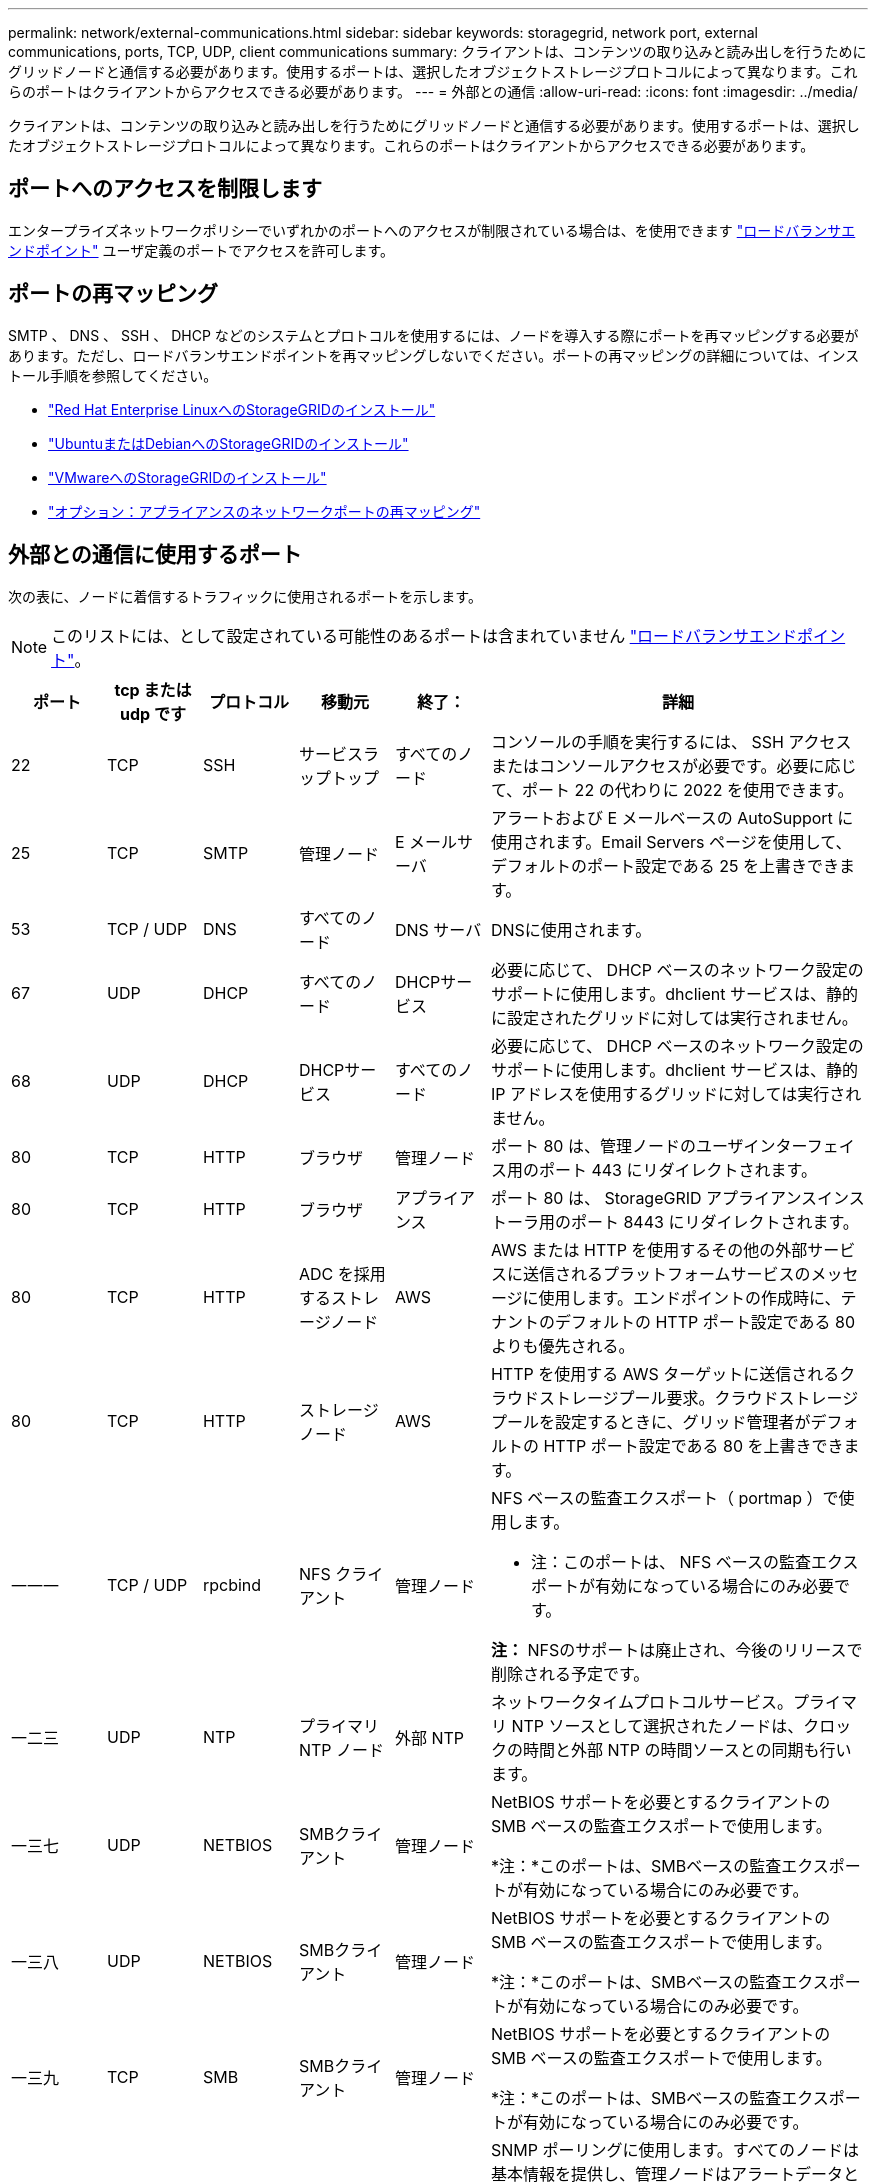 ---
permalink: network/external-communications.html 
sidebar: sidebar 
keywords: storagegrid, network port, external communications, ports, TCP, UDP, client communications 
summary: クライアントは、コンテンツの取り込みと読み出しを行うためにグリッドノードと通信する必要があります。使用するポートは、選択したオブジェクトストレージプロトコルによって異なります。これらのポートはクライアントからアクセスできる必要があります。 
---
= 外部との通信
:allow-uri-read: 
:icons: font
:imagesdir: ../media/


[role="lead"]
クライアントは、コンテンツの取り込みと読み出しを行うためにグリッドノードと通信する必要があります。使用するポートは、選択したオブジェクトストレージプロトコルによって異なります。これらのポートはクライアントからアクセスできる必要があります。



== ポートへのアクセスを制限します

エンタープライズネットワークポリシーでいずれかのポートへのアクセスが制限されている場合は、を使用できます link:../admin/configuring-load-balancer-endpoints.html["ロードバランサエンドポイント"] ユーザ定義のポートでアクセスを許可します。



== ポートの再マッピング

SMTP 、 DNS 、 SSH 、 DHCP などのシステムとプロトコルを使用するには、ノードを導入する際にポートを再マッピングする必要があります。ただし、ロードバランサエンドポイントを再マッピングしないでください。ポートの再マッピングの詳細については、インストール手順を参照してください。

* link:../rhel/index.html["Red Hat Enterprise LinuxへのStorageGRIDのインストール"]
* link:../ubuntu/index.html["UbuntuまたはDebianへのStorageGRIDのインストール"]
* link:../vmware/index.html["VMwareへのStorageGRIDのインストール"]
* https://docs.netapp.com/us-en/storagegrid-appliances/installconfig/optional-remapping-network-ports-for-appliance.html["オプション：アプライアンスのネットワークポートの再マッピング"^]




== 外部との通信に使用するポート

次の表に、ノードに着信するトラフィックに使用されるポートを示します。


NOTE: このリストには、として設定されている可能性のあるポートは含まれていません link:../admin/configuring-load-balancer-endpoints.html["ロードバランサエンドポイント"]。

[cols="1a,1a,1a,1a,1a,4a"]
|===
| ポート | tcp または udp です | プロトコル | 移動元 | 終了： | 詳細 


 a| 
22
 a| 
TCP
 a| 
SSH
 a| 
サービスラップトップ
 a| 
すべてのノード
 a| 
コンソールの手順を実行するには、 SSH アクセスまたはコンソールアクセスが必要です。必要に応じて、ポート 22 の代わりに 2022 を使用できます。



 a| 
25
 a| 
TCP
 a| 
SMTP
 a| 
管理ノード
 a| 
E メールサーバ
 a| 
アラートおよび E メールベースの AutoSupport に使用されます。Email Servers ページを使用して、デフォルトのポート設定である 25 を上書きできます。



 a| 
53
 a| 
TCP / UDP
 a| 
DNS
 a| 
すべてのノード
 a| 
DNS サーバ
 a| 
DNSに使用されます。



 a| 
67
 a| 
UDP
 a| 
DHCP
 a| 
すべてのノード
 a| 
DHCPサービス
 a| 
必要に応じて、 DHCP ベースのネットワーク設定のサポートに使用します。dhclient サービスは、静的に設定されたグリッドに対しては実行されません。



 a| 
68
 a| 
UDP
 a| 
DHCP
 a| 
DHCPサービス
 a| 
すべてのノード
 a| 
必要に応じて、 DHCP ベースのネットワーク設定のサポートに使用します。dhclient サービスは、静的 IP アドレスを使用するグリッドに対しては実行されません。



 a| 
80
 a| 
TCP
 a| 
HTTP
 a| 
ブラウザ
 a| 
管理ノード
 a| 
ポート 80 は、管理ノードのユーザインターフェイス用のポート 443 にリダイレクトされます。



 a| 
80
 a| 
TCP
 a| 
HTTP
 a| 
ブラウザ
 a| 
アプライアンス
 a| 
ポート 80 は、 StorageGRID アプライアンスインストーラ用のポート 8443 にリダイレクトされます。



 a| 
80
 a| 
TCP
 a| 
HTTP
 a| 
ADC を採用するストレージノード
 a| 
AWS
 a| 
AWS または HTTP を使用するその他の外部サービスに送信されるプラットフォームサービスのメッセージに使用します。エンドポイントの作成時に、テナントのデフォルトの HTTP ポート設定である 80 よりも優先される。



 a| 
80
 a| 
TCP
 a| 
HTTP
 a| 
ストレージノード
 a| 
AWS
 a| 
HTTP を使用する AWS ターゲットに送信されるクラウドストレージプール要求。クラウドストレージプールを設定するときに、グリッド管理者がデフォルトの HTTP ポート設定である 80 を上書きできます。



 a| 
一一一
 a| 
TCP / UDP
 a| 
rpcbind
 a| 
NFS クライアント
 a| 
管理ノード
 a| 
NFS ベースの監査エクスポート（ portmap ）で使用します。

* 注：このポートは、 NFS ベースの監査エクスポートが有効になっている場合にのみ必要です。

*注：* NFSのサポートは廃止され、今後のリリースで削除される予定です。



 a| 
一二三
 a| 
UDP
 a| 
NTP
 a| 
プライマリ NTP ノード
 a| 
外部 NTP
 a| 
ネットワークタイムプロトコルサービス。プライマリ NTP ソースとして選択されたノードは、クロックの時間と外部 NTP の時間ソースとの同期も行います。



 a| 
一三七
 a| 
UDP
 a| 
NETBIOS
 a| 
SMBクライアント
 a| 
管理ノード
 a| 
NetBIOS サポートを必要とするクライアントの SMB ベースの監査エクスポートで使用します。

*注：*このポートは、SMBベースの監査エクスポートが有効になっている場合にのみ必要です。



 a| 
一三八
 a| 
UDP
 a| 
NETBIOS
 a| 
SMBクライアント
 a| 
管理ノード
 a| 
NetBIOS サポートを必要とするクライアントの SMB ベースの監査エクスポートで使用します。

*注：*このポートは、SMBベースの監査エクスポートが有効になっている場合にのみ必要です。



 a| 
一三九
 a| 
TCP
 a| 
SMB
 a| 
SMBクライアント
 a| 
管理ノード
 a| 
NetBIOS サポートを必要とするクライアントの SMB ベースの監査エクスポートで使用します。

*注：*このポートは、SMBベースの監査エクスポートが有効になっている場合にのみ必要です。



 a| 
161
 a| 
TCP / UDP
 a| 
SNMP
 a| 
SNMPクライアント
 a| 
すべてのノード
 a| 
SNMP ポーリングに使用します。すべてのノードは基本情報を提供し、管理ノードはアラートデータとアラームデータも提供します。設定時のデフォルトの UDP ポートは 161 です。

* 注：このポートは必須です。 SNMP が設定されている場合にのみノードファイアウォールで開かれます。SNMP を使用する場合は、代替ポートを設定できます。

* 注： StorageGRID での SNMP の使用については、ネットアップの営業担当者にお問い合わせください。



 a| 
一六二
 a| 
TCP / UDP
 a| 
SNMP 通知
 a| 
すべてのノード
 a| 
通知の送信先
 a| 
アウトバウンド SNMP 通知およびトラップのデフォルトの UDP ポートは 162 です。

* 注：このポートは、 SNMP が有効で通知の送信先が設定されている場合にのみ必要です。SNMP を使用する場合は、代替ポートを設定できます。

* 注： StorageGRID での SNMP の使用については、ネットアップの営業担当者にお問い合わせください。



 a| 
389
 a| 
TCP / UDP
 a| 
LDAP
 a| 
ADC を採用するストレージノード
 a| 
Active Directory / LDAP
 a| 
アイデンティティフェデレーション用の Active Directory または LDAP サーバに接続するために使用します。



 a| 
443
 a| 
TCP
 a| 
HTTPS
 a| 
ブラウザ
 a| 
管理ノード
 a| 
Grid Manager と Tenant Manager にアクセスするために Web ブラウザと管理 API クライアントで使用します。

*注*：Grid Managerポート443または8443を閉じると、ブロックされたポートに現在接続しているユーザ（ユーザを含む）は、ユーザのIPアドレスが特権アドレスリストに追加されていないかぎりGrid Managerにアクセスできなくなります。を参照してください link:../admin/configure-firewall-controls.html["ファイアウォールコントロールを設定します"] 特権IPアドレスを設定します。



 a| 
443
 a| 
TCP
 a| 
HTTPS
 a| 
管理ノード
 a| 
Active Directory
 a| 
シングルサインオン（ SSO ）が有効な場合に、 Active Directory に接続する管理ノードで使用します。



 a| 
443
 a| 
TCP
 a| 
HTTPS
 a| 
アーカイブノード
 a| 
Amazon S3
 a| 
アーカイブノードから Amazon S3 にアクセスするために使用します。



 a| 
443
 a| 
TCP
 a| 
HTTPS
 a| 
ADC を採用するストレージノード
 a| 
AWS
 a| 
AWSまたはHTTPSを使用するその他の外部サービスに送信されるプラットフォームサービスメッセージに使用されます。エンドポイントの作成時に、テナントがデフォルトの HTTP ポート設定である 443 を上書きできる。



 a| 
443
 a| 
TCP
 a| 
HTTPS
 a| 
ストレージノード
 a| 
AWS
 a| 
HTTPSを使用するAWSターゲットに送信されるCloud Storage Pools要求。クラウドストレージプールの設定時に、グリッド管理者がデフォルトの HTTPS ポート設定である 443 を上書きできます。



 a| 
445
 a| 
TCP
 a| 
SMB
 a| 
SMBクライアント
 a| 
管理ノード
 a| 
SMB ベースの監査エクスポートで使用します。

*注：*このポートは、SMBベースの監査エクスポートが有効になっている場合にのみ必要です。



 a| 
903
 a| 
TCP
 a| 
NFS
 a| 
NFS クライアント
 a| 
管理ノード
 a| 
NFSベースの監査エクスポートで使用します (`rpc.mountd`）。

* 注：このポートは、 NFS ベースの監査エクスポートが有効になっている場合にのみ必要です。

*注：* NFSのサポートは廃止され、今後のリリースで削除される予定です。



 a| 
2022年
 a| 
TCP
 a| 
SSH
 a| 
サービスラップトップ
 a| 
すべてのノード
 a| 
コンソールの手順を実行するには、 SSH アクセスまたはコンソールアクセスが必要です。必要に応じて、 2022 の代わりにポート 22 を使用できます。



 a| 
2049年
 a| 
TCP
 a| 
NFS
 a| 
NFS クライアント
 a| 
管理ノード
 a| 
NFS ベースの監査エクスポート（ NFS ）で使用します。

* 注：このポートは、 NFS ベースの監査エクスポートが有効になっている場合にのみ必要です。

*注：* NFSのサポートは廃止され、今後のリリースで削除される予定です。



 a| 
5353
 a| 
UDP
 a| 
mDNS
 a| 
すべてのノード
 a| 
すべてのノード
 a| 
フルグリッドIPの変更、およびインストール、拡張、リカバリ時のプライマリ管理ノードの検出に使用するマルチキャストDNS（mDNS）サービスを提供します。



 a| 
5696
 a| 
TCP
 a| 
KMIP
 a| 
アプライアンス
 a| 
KMS
 a| 
ノードの暗号化用に設定されたアプライアンスから Key Management Server （ KMS ）へのキー管理 Interoperability Protocol （ KMIP ）の外部トラフィック（ StorageGRID アプライアンスインストーラの KMS 構成のページで別のポートを指定している場合を除く）。



 a| 
8022
 a| 
TCP
 a| 
SSH
 a| 
サービスラップトップ
 a| 
すべてのノード
 a| 
ポート 8022 で SSH を使用すると、サポートとトラブルシューティング用に、アプライアンスと仮想ノードプラットフォーム上のベースのオペレーティングシステムへのアクセスが許可されます。このポートは Linux ベース（ベアメタル）ノードには使用されず、グリッドノード間または通常運用時にアクセス可能である必要はありません。



 a| 
8443
 a| 
TCP
 a| 
HTTPS
 a| 
ブラウザ
 a| 
管理ノード
 a| 
任意。Grid Manager にアクセスするために Web ブラウザと管理 API クライアントで使用されます。を使用して、 Grid Manager と Tenant Manager の通信を分離できます。

*注*：Grid Managerポート443または8443を閉じると、ブロックされたポートに現在接続しているユーザ（ユーザを含む）は、ユーザのIPアドレスが特権アドレスリストに追加されていないかぎりGrid Managerにアクセスできなくなります。を参照してください link:../admin/configure-firewall-controls.html["ファイアウォールコントロールを設定します"] 特権IPアドレスを設定します。



 a| 
9022
 a| 
TCP
 a| 
SSH
 a| 
サービスラップトップ
 a| 
アプライアンス
 a| 
サポートとトラブルシューティングのために、構成前モードでの StorageGRID アプライアンスへのアクセスを許可します。このポートは、グリッドノード間で、または通常運用時にアクセス可能である必要はありません。



 a| 
9091
 a| 
TCP
 a| 
HTTPS
 a| 
外部の Grafana サービス
 a| 
管理ノード
 a| 
外部の Grafana サービスが StorageGRID Prometheus サービスへのセキュアなアクセスに使用します。

* 注：このポートは、証明書ベースの Prometheus アクセスが有効になっている場合にのみ必要です。



 a| 
9092
 a| 
TCP
 a| 
カフカ
 a| 
ADC を採用するストレージノード
 a| 
Kafkaクラスタ
 a| 
Kafkaクラスタに送信されるプラットフォームサービスメッセージに使用されます。テナントは、エンドポイントの作成時にデフォルトのKafkaポート設定（9092）を上書きできます。



 a| 
ポート 1
 a| 
TCP
 a| 
HTTPS
 a| 
ブラウザ
 a| 
管理ノード
 a| 
任意。Tenant Manager にアクセスするために Web ブラウザと管理 API クライアントで使用します。を使用して、 Grid Manager と Tenant Manager の通信を分離できます。



 a| 
18082
 a| 
TCP
 a| 
HTTPS
 a| 
S3 クライアント
 a| 
ストレージノード
 a| 
ストレージノードへの S3 クライアントトラフィック（ HTTPS ）。



 a| 
18083
 a| 
TCP
 a| 
HTTPS
 a| 
Swift クライアント
 a| 
ストレージノード
 a| 
ストレージノードへの Swift クライアントトラフィック（ HTTPS ）。



 a| 
18084
 a| 
TCP
 a| 
HTTP
 a| 
S3 クライアント
 a| 
ストレージノード
 a| 
ストレージノードへのS3クライアントトラフィックの直接転送（HTTP）。



 a| 
18085
 a| 
TCP
 a| 
HTTP
 a| 
Swift クライアント
 a| 
ストレージノード
 a| 
ストレージノードへのSwiftクライアントトラフィック（HTTP）。



 a| 
23000-23999
 a| 
TCP
 a| 
HTTPS
 a| 
グリッド間レプリケーションのソースグリッド上のすべてのノード
 a| 
グリッド間レプリケーション用のデスティネーショングリッド上の管理ノードとゲートウェイノード
 a| 
この範囲のポートはグリッドフェデレーション接続用に予約されています。特定の接続の両方のグリッドが同じポートを使用します。

|===